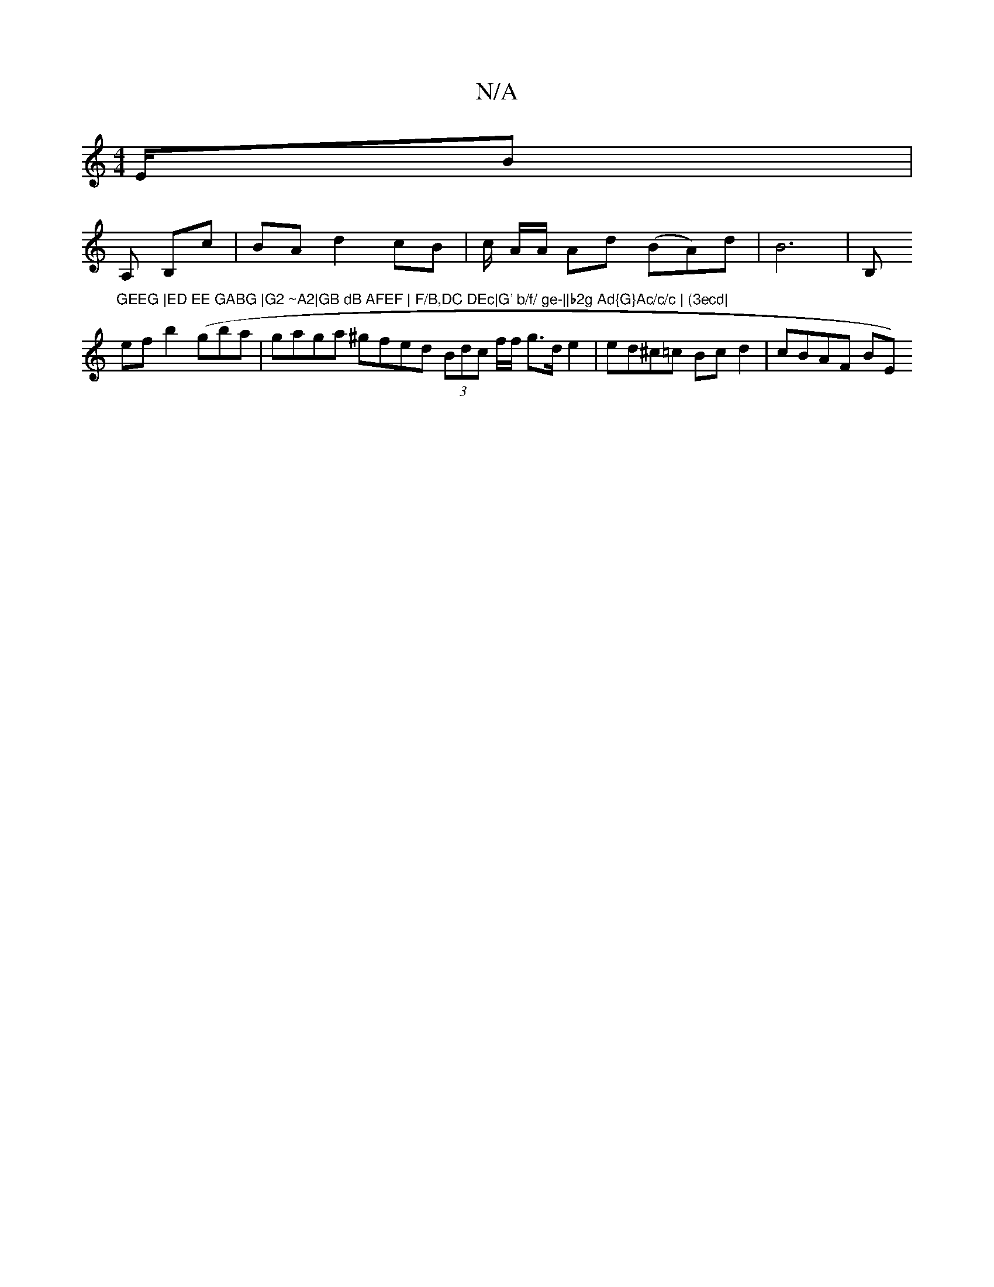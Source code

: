 X:1
T:N/A
M:4/4
R:N/A
K:Cmajor
E/B|
A, B,c | BA d2cB | c/2 A/A/ Ad (BA)d|B6 | B,"GEEG |ED EE GABG |G2 ~A2|GB dB AFEF | F/B,DC DEc|G' b/f/ ge-||b2g Ad{G}Ac/c/c | (3ecd|
ef b2 (gba|gaga ^gfed (3Bdc f/f/ g>d e2 | ed^c=c Bcd2|cBAF BE) 